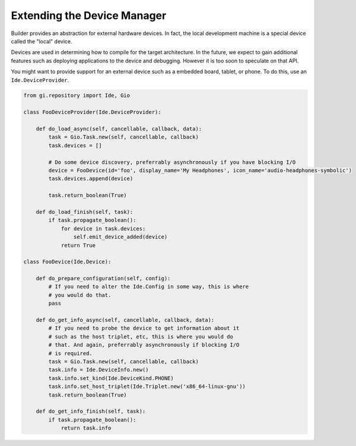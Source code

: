 ############################
Extending the Device Manager
############################

Builder provides an abstraction for external hardware devices. In fact, the
local development machine is a special device called the "local" device.

Devices are used in determining how to compile for the target architecture. In
the future, we expect to gain additional features such as deploying
applications to the device and debugging. However it is too soon to speculate
on that API.

You might want to provide support for an external device such as a embedded
board, tablet, or phone. To do this, use an ``Ide.DeviceProvider``.


.. code-block:: python3

   from gi.repository import Ide, Gio

   class FooDeviceProvider(Ide.DeviceProvider):

       def do_load_async(self, cancellable, callback, data):
           task = Gio.Task.new(self, cancellable, callback)
           task.devices = []

           # Do some device discovery, preferrably asynchronously if you have blocking I/O
           device = FooDevice(id='foo', display_name='My Headphones', icon_name='audio-headphones-symbolic')
           task.devices.append(device)

           task.return_boolean(True)

       def do_load_finish(self, task):
           if task.propagate_boolean():
               for device in task.devices:
                   self.emit_device_added(device)
               return True

   class FooDevice(Ide.Device):

       def do_prepare_configuration(self, config):
           # If you need to alter the Ide.Config in some way, this is where
           # you would do that.
           pass

       def do_get_info_async(self, cancellable, callback, data):
           # If you need to probe the device to get information about it
           # such as the host triplet, etc, this is where you would do
           # that. And again, preferrably asynchronously if blocking I/O
           # is required.
           task = Gio.Task.new(self, cancellable, callback)
           task.info = Ide.DeviceInfo.new()
           task.info.set_kind(Ide.DeviceKind.PHONE)
           task.info.set_host_triplet(Ide.Triplet.new('x86_64-linux-gnu'))
           task.return_boolean(True)

       def do_get_info_finish(self, task):
           if task.propagate_boolean():
               return task.info
